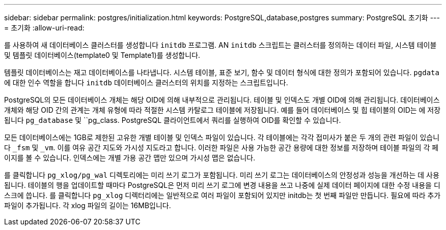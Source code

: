 ---
sidebar: sidebar 
permalink: postgres/initialization.html 
keywords: PostgreSQL,database,postgres 
summary: PostgreSQL 초기화 
---
= 초기화
:allow-uri-read: 


[role="lead"]
를 사용하여 새 데이터베이스 클러스터를 생성합니다 `initdb` 프로그램. AN `initdb` 스크립트는 클러스터를 정의하는 데이터 파일, 시스템 테이블 및 템플릿 데이터베이스(template0 및 Template1)를 생성합니다.

템플릿 데이터베이스는 재고 데이터베이스를 나타냅니다. 시스템 테이블, 표준 보기, 함수 및 데이터 형식에 대한 정의가 포함되어 있습니다. `pgdata` 에 대한 인수 역할을 합니다 `initdb` 데이터베이스 클러스터의 위치를 지정하는 스크립트입니다.

PostgreSQL의 모든 데이터베이스 개체는 해당 OID에 의해 내부적으로 관리됩니다. 테이블 및 인덱스도 개별 OID에 의해 관리됩니다. 데이터베이스 개체와 해당 OID 간의 관계는 개체 유형에 따라 적절한 시스템 카탈로그 테이블에 저장됩니다. 예를 들어 데이터베이스 및 힙 테이블의 OID는 에 저장됩니다 `pg_database` 및 ``pg_class. PostgreSQL 클라이언트에서 쿼리를 실행하여 OID를 확인할 수 있습니다.

모든 데이터베이스에는 1GB로 제한된 고유한 개별 테이블 및 인덱스 파일이 있습니다. 각 테이블에는 각각 접미사가 붙은 두 개의 관련 파일이 있습니다 `_fsm` 및 `_vm`. 이를 여유 공간 지도와 가시성 지도라고 합니다. 이러한 파일은 사용 가능한 공간 용량에 대한 정보를 저장하며 테이블 파일의 각 페이지를 볼 수 있습니다. 인덱스에는 개별 가용 공간 맵만 있으며 가시성 맵은 없습니다.

를 클릭합니다 `pg_xlog/pg_wal` 디렉토리에는 미리 쓰기 로그가 포함됩니다. 미리 쓰기 로그는 데이터베이스의 안정성과 성능을 개선하는 데 사용됩니다. 테이블의 행을 업데이트할 때마다 PostgreSQL은 먼저 미리 쓰기 로그에 변경 내용을 쓰고 나중에 실제 데이터 페이지에 대한 수정 내용을 디스크에 씁니다. 를 클릭합니다 `pg_xlog` 디렉터리에는 일반적으로 여러 파일이 포함되어 있지만 initdb는 첫 번째 파일만 만듭니다. 필요에 따라 추가 파일이 추가됩니다. 각 xlog 파일의 길이는 16MB입니다.
